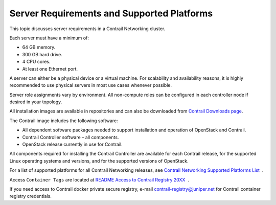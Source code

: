Server Requirements and Supported Platforms
===========================================

 

This topic discusses server requirements in a Contrail Networking
cluster.

Each server must have a minimum of:

-  64 GB memory.

-  300 GB hard drive.

-  4 CPU cores.

-  At least one Ethernet port.

A server can either be a physical device or a virtual machine. For
scalability and availability reasons, it is highly recommended to use
physical servers in most use cases whenever possible.

Server role assignments vary by environment. All non-compute roles can
be configured in each controller node if desired in your topology.

All installation images are available in repositories and can also be
downloaded from `Contrail Downloads
page <https://www.juniper.net/support/downloads/?p=contrail#sw>`__.

The Contrail image includes the following software:

-  All dependent software packages needed to support installation and
   operation of OpenStack and Contrail.

-  Contrail Controller software – all components.

-  OpenStack release currently in use for Contrail.

All components required for installing the Contrail Controller are
available for each Contrail release, for the supported Linux operating
systems and versions, and for the supported versions of OpenStack.

For a list of supported platforms for all Contrail Networking releases,
see `Contrail Networking Supported Platforms
List <https://www.juniper.net/documentation/en_US/release-independent/contrail/topics/reference/contrail-supported-platforms.pdf>`__  .

Access ``Container Tags`` are located at `README Access to Contrail
Registry
20XX </documentation/en_US/contrail20/information-products/topic-collections/release-notes/readme-contrail-20.pdf>`__  .

If you need access to Contrail docker private secure registry, e-mail
contrail-registry@juniper.net for Contrail container registry
credentials.

 
